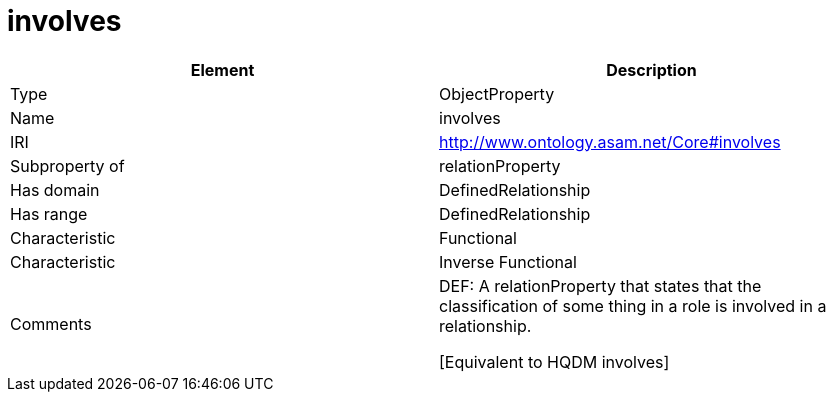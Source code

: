 // This file was created automatically by OpenXCore V 1.0 20210902.
// DO NOT EDIT!

//Include information from owl files

[#involves]
= involves

|===
|Element |Description

|Type
|ObjectProperty

|Name
|involves

|IRI
|http://www.ontology.asam.net/Core#involves

|Subproperty of
|relationProperty

|Has domain
|DefinedRelationship

|Has range
|DefinedRelationship

|Characteristic
|Functional

|Characteristic
|Inverse Functional

|Comments
|DEF: A relationProperty that states that the classification of some thing in a role is involved in a relationship.

[Equivalent to HQDM involves] 

|===
